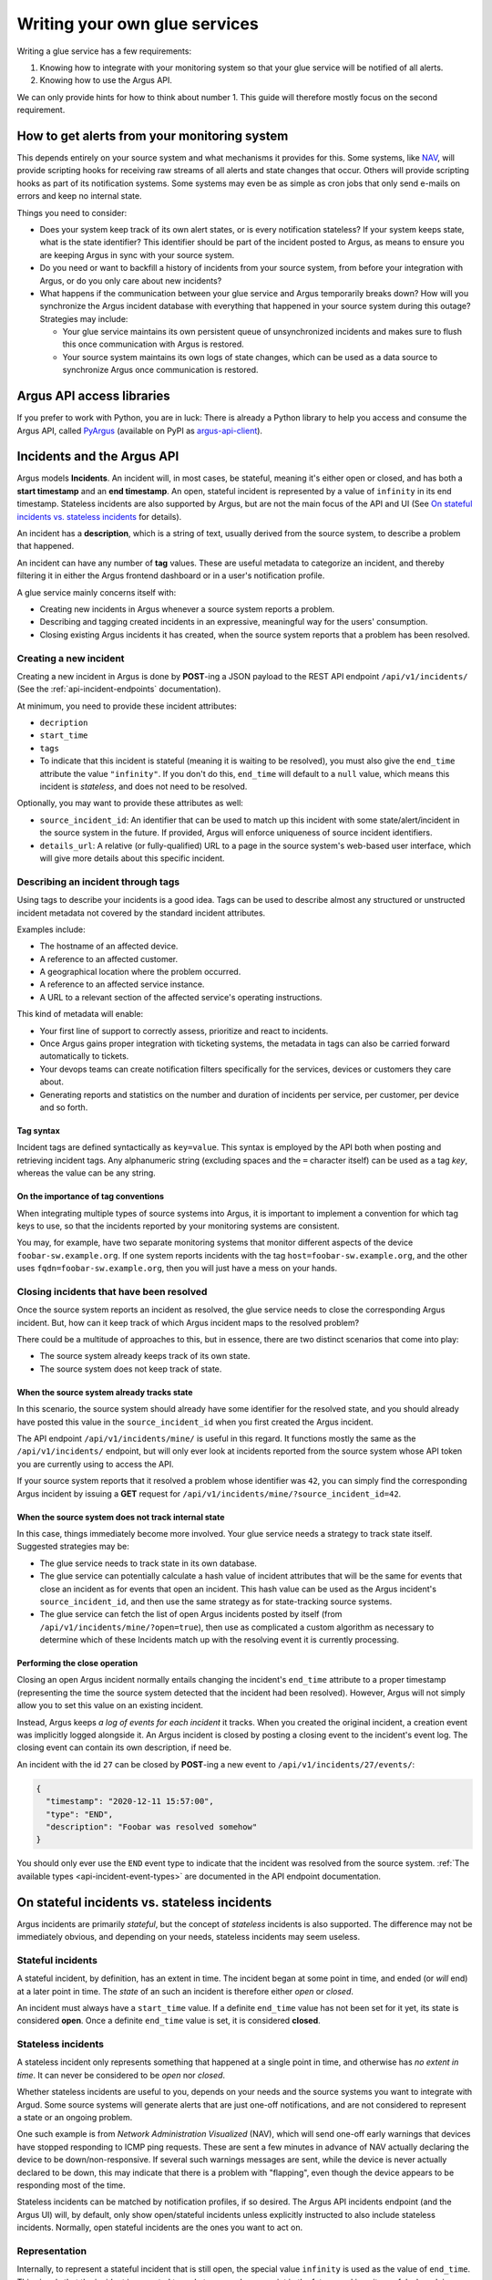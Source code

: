 ==============================
Writing your own glue services
==============================

Writing a glue service has a few requirements:

1. Knowing how to integrate with your monitoring system so that your glue
   service will be notified of all alerts.
2. Knowing how to use the Argus API.

We can only provide hints for how to think about number 1. This guide will
therefore mostly focus on the second requirement.

How to get alerts from your monitoring system
=============================================

This depends entirely on your source system and what mechanisms it provides for
this. Some systems, like `NAV`_, will provide scripting hooks for receiving raw
streams of all alerts and state changes that occur. Others will provide
scripting hooks as part of its notification systems. Some systems may even be
as simple as cron jobs that only send e-mails on errors and keep no internal
state.

Things you need to consider:

* Does your system keep track of its own alert states, or is every notification
  stateless? If your system keeps state, what is the state identifier? This
  identifier should be part of the incident posted to Argus, as means to ensure
  you are keeping Argus in sync with your source system.
* Do you need or want to backfill a history of incidents from your source
  system, from before your integration with Argus, or do you only care about
  new incidents?
* What happens if the communication between your glue service and Argus
  temporarily breaks down? How will you synchronize the Argus incident database
  with everything that happened in your source system during this outage?
  Strategies may include:

  * Your glue service maintains its own persistent queue of unsynchronized
    incidents and makes sure to flush this once communication with Argus is
    restored.
  * Your source system maintains its own logs of state changes, which can be
    used as a data source to synchronize Argus once communication is restored.


.. _NAV: https://nav.uninett.no/

Argus API access libraries
==========================

If you prefer to work with Python, you are in luck: There is already a Python
library to help you access and consume the Argus API, called `PyArgus`_
(available on PyPI as `argus-api-client`_).

.. _PyArgus: https://github.com/Uninett/pyargus/
.. _argus-api-client: https://pypi.org/project/argus-api-client/


Incidents and the Argus API
===========================

Argus models **Incidents**. An incident will, in most cases, be stateful,
meaning it's either open or closed, and has both a **start timestamp** and an
**end timestamp**. An open, stateful incident is represented by a value of
``infinity`` in its end timestamp. Stateless incidents are also supported by
Argus, but are not the main focus of the API and UI (See `On stateful
incidents vs. stateless incidents`_ for details).

An incident has a **description**, which is a string of text, usually derived
from the source system, to describe a problem that happened.

An incident can have any number of **tag** values. These are useful metadata to
categorize an incident, and thereby filtering it in either the Argus frontend
dashboard or in a user's notification profile.

A glue service mainly concerns itself with:

* Creating new incidents in Argus whenever a source system reports a problem.
* Describing and tagging created incidents in an expressive, meaningful way for
  the users' consumption.
* Closing existing Argus incidents it has created, when the source system
  reports that a problem has been resolved.

Creating a new incident
-----------------------

Creating a new incident in Argus is done by **POST**-ing a JSON payload to the
REST API endpoint ``/api/v1/incidents/`` (See the :ref:`api-incident-endpoints`
documentation).

At minimum, you need to provide these incident attributes:

* ``decription``
* ``start_time``
* ``tags``
* To indicate that this incident is stateful (meaning it is waiting to be
  resolved), you must also give the ``end_time`` attribute the value
  ``"infinity"``. If you don't do this, ``end_time`` will default to a ``null``
  value, which means this incident is *stateless*, and does not need to be
  resolved.

Optionally, you may want to provide these attributes as well:

* ``source_incident_id``: An identifier that can be used to match up this
  incident with some state/alert/incident in the source system in the
  future. If provided, Argus will enforce uniqueness of source incident
  identifiers.
* ``details_url``: A relative (or fully-qualified) URL to a page in the source
  system's web-based user interface, which will give more details about this
  specific incident.


.. code-block:: json
   :caption: Complete example of an incident JSON payload

   {
       "description": "foobar-sw.example.org stopped responding to ping requests",
       "source_incident_id": "42",
       "details_url": "/alerts/detail/42/",
       "start_time": "2020-12-11 15:50:42",
       "end_time": "infinity",
       "tags": [
	 {"tag": "host=foobar-sw.example.org"},
	 {"tag": "location=Campus Rotvoll"},
	 {"tag": "customer=himunkholmen.no"}
       ]
   }

Describing an incident through tags
-----------------------------------

Using tags to describe your incidents is a good idea. Tags can be used to
describe almost any structured or unstructed incident metadata not covered by
the standard incident attributes.

Examples include:

* The hostname of an affected device.
* A reference to an affected customer.
* A geographical location where the problem occurred.
* A reference to an affected service instance.
* A URL to a relevant section of the affected service's operating instructions.

This kind of metadata will enable:

* Your first line of support to correctly assess, prioritize and react to
  incidents.
* Once Argus gains proper integration with ticketing systems, the metadata in
  tags can also be carried forward automatically to tickets.
* Your devops teams can create notification filters specifically for the
  services, devices or customers they care about.
* Generating reports and statistics on the number and duration of incidents per
  service, per customer, per device and so forth.

Tag syntax
~~~~~~~~~~

Incident tags are defined syntactically as ``key=value``. This syntax is
employed by the API both when posting and retrieving incident tags. Any
alphanumeric string (excluding spaces and the ``=`` character itself) can be
used as a tag *key*, whereas the value can be any string.


On the importance of tag conventions
~~~~~~~~~~~~~~~~~~~~~~~~~~~~~~~~~~~~

When integrating multiple types of source systems into Argus, it is important
to implement a convention for which tag keys to use, so that the incidents
reported by your monitoring systems are consistent.

You may, for example, have two separate monitoring systems that monitor
different aspects of the device ``foobar-sw.example.org``. If one system
reports incidents with the tag ``host=foobar-sw.example.org``, and the other
uses ``fqdn=foobar-sw.example.org``, then you will just have a mess on your
hands.

Closing incidents that have been resolved
-----------------------------------------

Once the source system reports an incident as resolved, the glue service
needs to close the corresponding Argus incident. But, how can it keep track of
which Argus incident maps to the resolved problem?

There could be a multitude of approaches to this, but in essence, there are two
distinct scenarios that come into play:

- The source system already keeps track of its own state.
- The source system does not keep track of state.

When the source system already tracks state
~~~~~~~~~~~~~~~~~~~~~~~~~~~~~~~~~~~~~~~~~~~

In this scenario, the source system should already have some identifier for the
resolved state, and you should already have posted this value in the
``source_incident_id`` when you first created the Argus incident.

The API endpoint ``/api/v1/incidents/mine/`` is useful in this regard. It
functions mostly the same as the ``/api/v1/incidents/`` endpoint, but will only
ever look at incidents reported from the source system whose API token you are
currently using to access the API.

If your source system reports that it resolved a problem whose identifier was
``42``, you can simply find the corresponding Argus incident by issuing a
**GET** request for ``/api/v1/incidents/mine/?source_incident_id=42``.

When the source system does not track internal state
~~~~~~~~~~~~~~~~~~~~~~~~~~~~~~~~~~~~~~~~~~~~~~~~~~~~

In this case, things immediately become more involved. Your glue service needs
a strategy to track state itself. Suggested strategies may be:

* The glue service needs to track state in its own database.
* The glue service can potentially calculate a hash value of incident
  attributes that will be the same for events that close an incident as for
  events that open an incident. This hash value can be used as the Argus
  incident's ``source_incident_id``, and then use the same strategy as for
  state-tracking source systems.
* The glue service can fetch the list of open Argus incidents posted by itself
  (from ``/api/v1/incidents/mine/?open=true``), then use as complicated a
  custom algorithm as necessary to determine which of these Incidents match up
  with the resolving event it is currently processing.

Performing the close operation
~~~~~~~~~~~~~~~~~~~~~~~~~~~~~~

Closing an open Argus incident normally entails changing the incident's
``end_time`` attribute to a proper timestamp (representing the time the source
system detected that the incident had been resolved).  However, Argus will not
simply allow you to set this value on an existing incident.

Instead, Argus keeps *a log of events for each incident* it tracks. When you
created the original incident, a creation event was implicitly logged alongside
it. An Argus incident is closed by posting a closing event to the incident's
event log. The closing event can contain its own description, if need be.

An incident with the id ``27`` can be closed by **POST**-ing a new event to
``/api/v1/incidents/27/events/``:

.. code-block:: json

   {
     "timestamp": "2020-12-11 15:57:00",
     "type": "END",
     "description": "Foobar was resolved somehow"
   }

You should only ever use the ``END`` event type to indicate that the incident
was resolved from the source system.  :ref:`The available types
<api-incident-event-types>` are documented in the API endpoint documentation.


On stateful incidents vs. stateless incidents
=============================================

Argus incidents are primarily *stateful*, but the concept of *stateless*
incidents is also supported. The difference may not be immediately obvious, and
depending on your needs, stateless incidents may seem useless.

Stateful incidents
------------------

A stateful incident, by definition, has an extent in time. The incident began
at some point in time, and ended (or *will* end) at a later point in time. The
*state* of an such an incident is therefore either *open* or *closed*.

An incident must always have a ``start_time`` value. If a definite ``end_time``
value has not been set for it yet, its state is considered **open**. Once a
definite ``end_time`` value is set, it is considered **closed**.

Stateless incidents
-------------------

A stateless incident only represents something that happened at a single point
in time, and otherwise has *no extent in time*. It can never be considered to
be *open* nor *closed*.

Whether stateless incidents are useful to you, depends on your needs and the
source systems you want to integrate with Argud. Some source systems will
generate alerts that are just one-off notifications, and are not considered to
represent a state or an ongoing problem.

One such example is from *Network Administration Visualized* (NAV), which will
send one-off early warnings that devices have stopped responding to ICMP ping
requests. These are sent a few minutes in advance of NAV actually declaring the
device to be down/non-responsive. If several such warnings messages are sent,
while the device is never actually declared to be down, this may indicate that
there is a problem with "flapping", even though the device appears to be
responding most of the time.

Stateless incidents can be matched by notification profiles, if so desired. The
Argus API incidents endpoint (and the Argus UI) will, by default, only show
open/stateful incidents unless explicitly instructed to also include stateless
incidents. Normally, open stateful incidents are the ones you want to act on.


Representation
--------------

Internally, to represent a stateful incident that is still open, the special
value ``infinity`` is used as the value of ``end_time``. This signals that the
incident is expected to end at some unknown point in the future, and is quite
useful when doing time-based queries on stateful incidents.

Conversely, stateless incidents will never have a ``end_time`` value, which
means that these incidents explicitly set this to a ``null`` value.

These special values are also exposed through the API.
